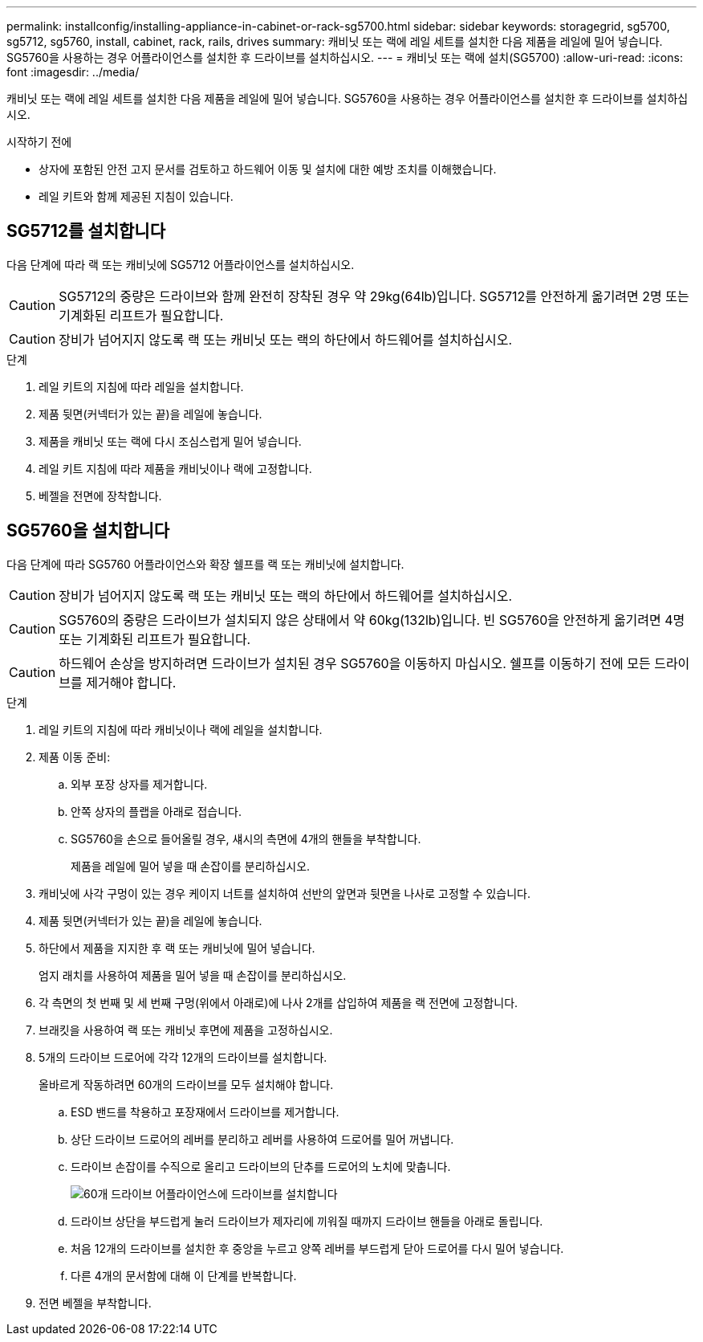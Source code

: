 ---
permalink: installconfig/installing-appliance-in-cabinet-or-rack-sg5700.html 
sidebar: sidebar 
keywords: storagegrid, sg5700, sg5712, sg5760, install, cabinet, rack, rails, drives 
summary: 캐비닛 또는 랙에 레일 세트를 설치한 다음 제품을 레일에 밀어 넣습니다. SG5760을 사용하는 경우 어플라이언스를 설치한 후 드라이브를 설치하십시오. 
---
= 캐비닛 또는 랙에 설치(SG5700)
:allow-uri-read: 
:icons: font
:imagesdir: ../media/


[role="lead"]
캐비닛 또는 랙에 레일 세트를 설치한 다음 제품을 레일에 밀어 넣습니다. SG5760을 사용하는 경우 어플라이언스를 설치한 후 드라이브를 설치하십시오.

.시작하기 전에
* 상자에 포함된 안전 고지 문서를 검토하고 하드웨어 이동 및 설치에 대한 예방 조치를 이해했습니다.
* 레일 키트와 함께 제공된 지침이 있습니다.




== SG5712를 설치합니다

다음 단계에 따라 랙 또는 캐비닛에 SG5712 어플라이언스를 설치하십시오.


CAUTION: SG5712의 중량은 드라이브와 함께 완전히 장착된 경우 약 29kg(64lb)입니다. SG5712를 안전하게 옮기려면 2명 또는 기계화된 리프트가 필요합니다.


CAUTION: 장비가 넘어지지 않도록 랙 또는 캐비닛 또는 랙의 하단에서 하드웨어를 설치하십시오.

.단계
. 레일 키트의 지침에 따라 레일을 설치합니다.
. 제품 뒷면(커넥터가 있는 끝)을 레일에 놓습니다.
. 제품을 캐비닛 또는 랙에 다시 조심스럽게 밀어 넣습니다.
. 레일 키트 지침에 따라 제품을 캐비닛이나 랙에 고정합니다.
. 베젤을 전면에 장착합니다.




== SG5760을 설치합니다

다음 단계에 따라 SG5760 어플라이언스와 확장 쉘프를 랙 또는 캐비닛에 설치합니다.


CAUTION: 장비가 넘어지지 않도록 랙 또는 캐비닛 또는 랙의 하단에서 하드웨어를 설치하십시오.


CAUTION: SG5760의 중량은 드라이브가 설치되지 않은 상태에서 약 60kg(132lb)입니다. 빈 SG5760을 안전하게 옮기려면 4명 또는 기계화된 리프트가 필요합니다.


CAUTION: 하드웨어 손상을 방지하려면 드라이브가 설치된 경우 SG5760을 이동하지 마십시오. 쉘프를 이동하기 전에 모든 드라이브를 제거해야 합니다.

.단계
. 레일 키트의 지침에 따라 캐비닛이나 랙에 레일을 설치합니다.
. 제품 이동 준비:
+
.. 외부 포장 상자를 제거합니다.
.. 안쪽 상자의 플랩을 아래로 접습니다.
.. SG5760을 손으로 들어올릴 경우, 섀시의 측면에 4개의 핸들을 부착합니다.
+
제품을 레일에 밀어 넣을 때 손잡이를 분리하십시오.



. 캐비닛에 사각 구멍이 있는 경우 케이지 너트를 설치하여 선반의 앞면과 뒷면을 나사로 고정할 수 있습니다.
. 제품 뒷면(커넥터가 있는 끝)을 레일에 놓습니다.
. 하단에서 제품을 지지한 후 랙 또는 캐비닛에 밀어 넣습니다.
+
엄지 래치를 사용하여 제품을 밀어 넣을 때 손잡이를 분리하십시오.

. 각 측면의 첫 번째 및 세 번째 구멍(위에서 아래로)에 나사 2개를 삽입하여 제품을 랙 전면에 고정합니다.
. 브래킷을 사용하여 랙 또는 캐비닛 후면에 제품을 고정하십시오.
. 5개의 드라이브 드로어에 각각 12개의 드라이브를 설치합니다.
+
올바르게 작동하려면 60개의 드라이브를 모두 설치해야 합니다.

+
.. ESD 밴드를 착용하고 포장재에서 드라이브를 제거합니다.
.. 상단 드라이브 드로어의 레버를 분리하고 레버를 사용하여 드로어를 밀어 꺼냅니다.
.. 드라이브 손잡이를 수직으로 올리고 드라이브의 단추를 드로어의 노치에 맞춥니다.
+
image::../media/appliance_drive_insertion.gif[60개 드라이브 어플라이언스에 드라이브를 설치합니다]

.. 드라이브 상단을 부드럽게 눌러 드라이브가 제자리에 끼워질 때까지 드라이브 핸들을 아래로 돌립니다.
.. 처음 12개의 드라이브를 설치한 후 중앙을 누르고 양쪽 레버를 부드럽게 닫아 드로어를 다시 밀어 넣습니다.
.. 다른 4개의 문서함에 대해 이 단계를 반복합니다.


. 전면 베젤을 부착합니다.

